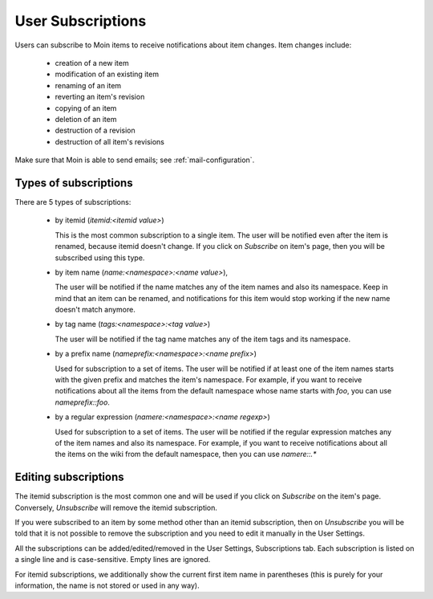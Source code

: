==================
User Subscriptions
==================

Users can subscribe to Moin items to receive notifications about item
changes. Item changes include:

 * creation of a new item
 * modification of an existing item
 * renaming of an item
 * reverting an item's revision
 * copying of an item
 * deletion of an item
 * destruction of a revision
 * destruction of all item's revisions

Make sure that Moin is able to send emails; see :ref:`mail-configuration`.

Types of subscriptions
======================

There are 5 types of subscriptions:

 * by itemid (`itemid:<itemid value>`)

   This is the most common subscription to a single item. The user will be notified
   even after the item is renamed, because itemid doesn't change. If you click on
   *Subscribe* on item's page, then you will be subscribed using this type.
 * by item name (`name:<namespace>:<name value>`),

   The user will be notified if the name matches any of the item names and also
   its namespace. Keep in mind that an item can be renamed, and notifications for
   this item would stop working if the new name doesn't match anymore.
 * by tag name (`tags:<namespace>:<tag value>`)

   The user will be notified if the tag name matches any of the item tags and
   its namespace.
 * by a prefix name (`nameprefix:<namespace>:<name prefix>`)

   Used for subscription to a set of items. The user will be notified if at least
   one of the item names starts with the given prefix and matches the item's namespace.
   For example, if you want to receive notifications about all the items from the
   default namespace whose name starts with `foo`, you can use `nameprefix::foo`.
 * by a regular expression (`namere:<namespace>:<name regexp>`)

   Used for subscription to a set of items. The user will be notified if the
   regular expression matches any of the item names and also its namespace. For example,
   if you want to receive notifications about all the items on the wiki from the default
   namespace, then you can use `namere::.*`


Editing subscriptions
=====================

The itemid subscription is the most common one and will be used if you click on
*Subscribe* on the item's page. Conversely, *Unsubscribe* will remove the itemid
subscription.

If you were subscribed to an item by some method other than an itemid subscription,
then on *Unsubscribe* you will be told that it is not possible to remove the subscription
and you need to edit it manually in the User Settings.

All the subscriptions can be added/edited/removed in the User Settings,
Subscriptions tab. Each subscription is listed on a single line and is
case-sensitive. Empty lines are ignored.

For itemid subscriptions, we additionally show the current first item name in
parentheses (this is purely for your information, the name is not stored or used
in any way).
